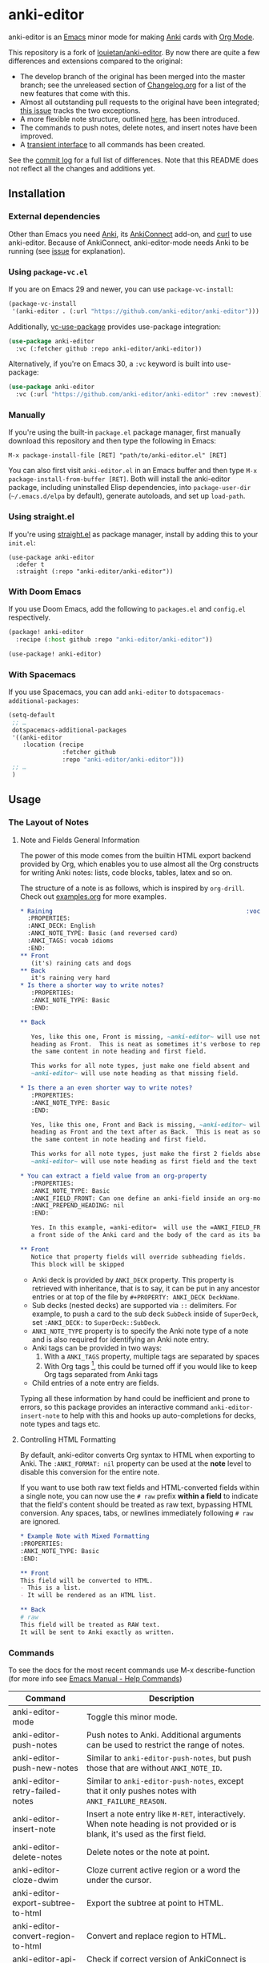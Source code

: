 [[https://github.com/anki-editor/anki-editor/actions/workflows/tests.yml/badge.svg]]

* anki-editor

anki-editor is an [[https://www.gnu.org/software/emacs/emacs.html][Emacs]] minor mode for making [[https://apps.ankiweb.net][Anki]] cards with [[https://orgmode.org][Org Mode]].

This repository is a fork of [[https://github.com/louietan/anki-editor][louietan/anki-editor]]. By now there are quite a few differences and extensions compared to the original:
- The develop branch of the original has been merged into the master branch; see the unreleased section of [[https://github.com/orgtre/anki-editor/blob/master/Changelog.org][Changelog.org]] for a list of the new features that come with this.
- Almost all outstanding pull requests to the original have been integrated; [[https://github.com/orgtre/anki-editor/issues/10][this issue]] tracks the two exceptions.
- A more flexible note structure, outlined [[https://github.com/eyeinsky/org-anki/issues/48#issuecomment-1216625730][here]], has been introduced.
- The commands to push notes, delete notes, and insert notes have been improved.
- A [[https://github.com/orgtre/anki-editor/issues/13][transient interface]] to all commands has been created.

See the [[https://github.com/louietan/anki-editor/compare/master...orgtre:anki-editor:master][commit log]] for a full list of differences. Note that this README does not reflect all the changes and additions yet.


** Installation

*** External dependencies

Other than Emacs you need [[https://apps.ankiweb.net][Anki]], its [[https://github.com/FooSoft/anki-connect][AnkiConnect]] add-on, and [[https://curl.se][curl]] to use anki-editor. Because of AnkiConnect, anki-editor-mode needs Anki to be running (see [[https://github.com/orgtre/anki-editor/issues/5#issuecomment-1295857747][issue]] for explanation).

*** Using ~package-vc.el~

If you are on Emacs 29 and newer, you can use ~package-vc-install~:

#+BEGIN_SRC emacs-lisp
  (package-vc-install
   '(anki-editor . (:url "https://github.com/anki-editor/anki-editor")))
#+END_SRC

Additionally, [[https://github.com/slotThe/vc-use-package][vc-use-package]] provides use-package integration:

#+begin_src emacs-lisp
  (use-package anki-editor
    :vc (:fetcher github :repo anki-editor/anki-editor))
#+end_src

Alternatively, if you're on Emacs 30, a ~:vc~ keyword is built into use-package:

#+begin_src emacs-lisp
  (use-package anki-editor
    :vc (:url "https://github.com/anki-editor/anki-editor" :rev :newest))
#+end_src

*** Manually

If you're using the built-in =package.el= package manager, first manually download this repository and then type the following in Emacs:

: M-x package-install-file [RET] "path/to/anki-editor.el" [RET]

You can also first visit =anki-editor.el= in an Emacs buffer and then type =M-x package-install-from-buffer [RET]=. Both will install the anki-editor package, including uninstalled Elisp dependencies, into =package-user-dir= (=~/.emacs.d/elpa= by default), generate autoloads, and set up =load-path=.

*** Using straight.el

If you're using [[https://github.com/radian-software/straight.el][straight.el]] as package manager, install by adding this to your =init.el=:

#+begin_src elisp
(use-package anki-editor
  :defer t
  :straight (:repo "anki-editor/anki-editor"))
#+end_src

*** With Doom Emacs

If you use Doom Emacs, add the following to ~packages.el~ and ~config.el~ respectively.

#+begin_src emacs-lisp
  (package! anki-editor
    :recipe (:host github :repo "anki-editor/anki-editor"))
#+end_src

#+begin_src emacs-lisp
  (use-package! anki-editor)
#+end_src

*** With Spacemacs

If you use Spacemacs, you can add ~anki-editor~ to ~dotspacemacs-additional-packages~:

#+begin_src emacs-lisp
  (setq-default
   ;; …
   dotspacemacs-additional-packages
   '((anki-editor
      :location (recipe
                 :fetcher github
                 :repo "anki-editor/anki-editor")))
   ;; …
   )
#+end_src

** Usage

*** The Layout of Notes
**** Note and Fields General Information
   The power of this mode comes from the builtin HTML export backend
   provided by Org, which enables you to use almost all the Org
   constructs for writing Anki notes: lists, code blocks, tables,
   latex and so on.

   The structure of a note is as follows, which is inspired by
   ~org-drill~.  Check out [[./examples.org][examples.org]] for more examples.

   #+BEGIN_SRC org
     ,* Raining                                                      :vocab:idioms:
       :PROPERTIES:
       :ANKI_DECK: English
       :ANKI_NOTE_TYPE: Basic (and reversed card)
       :ANKI_TAGS: vocab idioms
       :END:
     ,** Front
        (it's) raining cats and dogs
     ,** Back
        it's raining very hard
     ,* Is there a shorter way to write notes?
        :PROPERTIES:
        :ANKI_NOTE_TYPE: Basic
        :END:

     ,** Back

        Yes, like this one, Front is missing, ~anki-editor~ will use note
        heading as Front.  This is neat as sometimes it's verbose to repeat
        the same content in note heading and first field.

        This works for all note types, just make one field absent and
        ~anki-editor~ will use note heading as that missing field.

     ,* Is there a an even shorter way to write notes?
        :PROPERTIES:
        :ANKI_NOTE_TYPE: Basic
        :END:

        Yes, like this one, Front and Back is missing, ~anki-editor~ will use note
        heading as Front and the text after as Back.  This is neat as sometimes it's verbose to repeat
        the same content in note heading and first field.

        This works for all note types, just make the first 2 fields absent and
        ~anki-editor~ will use note heading as first field and the text below the heading as second field.

     ,* You can extract a field value from an org-property
        :PROPERTIES:
        :ANKI_NOTE_TYPE: Basic
        :ANKI_FIELD_FRONT: Can one define an anki-field inside an org-mode property?
        :ANKI_PREPEND_HEADING: nil
        :END:

        Yes. In this example, =anki-editor=  will use the =ANKI_FIELD_FRONT= property value as
        a front side of the Anki card and the body of the card as its back.

     ,** Front
        Notice that property fields will override subheading fields.
        This block will be skipped
   #+END_SRC

   - Anki deck is provided by ~ANKI_DECK~ property.  This property is
     retrieved with inheritance, that is to say, it can be put in any
     ancestor entries or at top of the file by ~#+PROPERTY: ANKI_DECK DeckName~.
   - Sub decks (nested decks) are supported via ~::~ delimiters.
     For example, to push a card to the sub deck ~SubDeck~ inside of
     ~SuperDeck~, set ~:ANKI_DECK:~ to ~SuperDeck::SubDeck~.
   - ~ANKI_NOTE_TYPE~ property is to specify the Anki note type of a
     note and is also required for identifying an Anki note entry.
   - Anki tags can be provided in two ways:
     1. With a ~ANKI_TAGS~ property, multiple tags are separated by spaces
     2. With Org tags [fn:1], this could be turned off if you would
        like to keep Org tags separated from Anki tags
   - Child entries of a note entry are fields.

   Typing all these information by hand could be inefficient and prone
   to errors, so this package provides an interactive command
   ~anki-editor-insert-note~ to help with this and hooks up
   auto-completions for decks, note types and tags etc.

[fn:1] It should be noted that Org only allows letters, numbers, =_=
and ~@~ in a tag but Anki allows more, so you may have to edit you
Anki tags before they can be used in Org without any surprise.
**** Controlling HTML Formatting
By default, anki-editor converts Org syntax to HTML when exporting to Anki.
The =:ANKI_FORMAT: nil= property can be used at the *note* level to disable this conversion for the entire note.

If you want to use both raw text fields and HTML-converted fields within a single note, you can now use the =# raw= prefix *within a field* to indicate that the field's content should be treated as raw text, bypassing HTML conversion.
Any spaces, tabs, or newlines immediately following =# raw= are ignored.

#+BEGIN_SRC org
,* Example Note with Mixed Formatting
:PROPERTIES:
:ANKI_NOTE_TYPE: Basic
:END:

,** Front
This field will be converted to HTML.
- This is a list.
- It will be rendered as an HTML list.

,** Back
# raw
This field will be treated as RAW text.
It will be sent to Anki exactly as written.
#+END_SRC

*** Commands
To see the docs for the most recent commands use M-x describe-function (for more info see [[https://www.gnu.org/software/emacs/manual/html_node/emacs/Name-Help.html][Emacs Manual - Help Commands]])

   | Command                            | Description                                                                                                                    |
   |------------------------------------+--------------------------------------------------------------------------------------------------------------------------------|
   | anki-editor-mode                   | Toggle this minor mode.                                                                                                        |
   | anki-editor-push-notes             | Push notes to Anki. Additional arguments can be used to restrict the range of notes.                                           |
   | anki-editor-push-new-notes         | Similar to ~anki-editor-push-notes~, but push those that are without ~ANKI_NOTE_ID~.                                           |
   | anki-editor-retry-failed-notes     | Similar to ~anki-editor-push-notes~, except that it only pushes notes with ~ANKI_FAILURE_REASON~.                              |
   | anki-editor-insert-note            | Insert a note entry like ~M-RET~, interactively.  When note heading is not provided or is blank, it's used as the first field. |
   | anki-editor-delete-notes           | Delete notes or the note at point.                                                                                             |
   | anki-editor-cloze-dwim             | Cloze current active region or a word the under the cursor.                                                                    |
   | anki-editor-export-subtree-to-html | Export the subtree at point to HTML.                                                                                           |
   | anki-editor-convert-region-to-html | Convert and replace region to HTML.                                                                                            |
   | anki-editor-api-check              | Check if correct version of AnkiConnect is running.                                                                            |
   | anki-editor-sync-collections       | Synchronize your local anki collection.                                                                                        |
   | anki-editor-gui-browse             | Open Anki Browser with a query for current note or deck.                                                                       |
   | anki-editor-gui-add-cards          | Open Anki Add Cards dialog with presets from current note entry.                                                               |

*** Variables
To see the docs for the most recent commands use M-x describe-variable (for more info see [[https://www.gnu.org/software/emacs/manual/html_node/emacs/Name-Help.html][Emacs Manual - Help Commands]])

   | Name                                          | Default Value          | Description                                                                                              |
   |-----------------------------------------------+------------------------+----------------------------------------------------------------------------------------------------------|
   | anki-editor-api-host                          | "127.0.0.1"            | The network address AnkiConnect is listening.                                                            |
   | anki-editor-api-port                          | "8765"                 | The port number AnkiConnect is listening.                                                                |
   | anki-editor-break-consecutive-braces-in-latex | nil                    | If non-nil, consecutive "}" will be automatically separated by spaces to prevent early-closing of cloze. |
   | anki-editor-ignored-org-tags                  | '("export" "noexport") | A list of Org tags that are ignored when constructing notes form entries.                                |
   | anki-editor-org-tags-as-anki-tags             | t                      | If nil, tags of entries wont't be counted as Anki tags.                                                  |
   | anki-editor-protected-tags                    | '("marked" "leech")    | A list of tags that won't be deleted from Anki even though they're absent in Org entries.                |
   | anki-editor-latex-style                       | builtin                | The style of latex to translate into.                                                                    |
   | anki-editor-include-default-style             | t                      | Wheter or not to include `org-html-style-default' when using `anki-editor-copy-styles'.                  |
   | anki-editor-html-head                         | nil                    | Additional html tags to append to card stylings when using `anki-editor-copy-styles'.                    |
   | anki-editor-note-match                        | nil                    | Additional matching string for mapping through anki note headings.                                       |

*** Functions and Macros

**** anki-editor-map-note-entries

    Simple wrapper that calls ~org-map-entries~ with
    ~&ANKI_NOTE_TYPE<>\"\"~ appended to MATCH.

**** anki-editor-api-call

    Invoke AnkiConnect with ACTION and PARAMS.

**** anki-editor-api-call-result

    Calls above, returns result field or raise an error.

**** anki-editor-api-with-multi

    Used in combination with ~anki-editor-api-enqueue~ to queue
    multiple api calls and combine them into one 'multi' call at the
    end, return the results of these calls in the same order.

    Usage:
    #+begin_src elisp
      (cl-destructuring-bind (decks models tags notes)
          (anki-editor-api-with-multi
           ;; The following api calls will be combined into one 'multi' call.
           (anki-editor-api-enqueue 'deckNames)
           (anki-editor-api-enqueue 'modelNames)
           (anki-editor-api-enqueue 'getTags)
           (anki-editor-api-enqueue 'findNotes :query "deck:Default"))
        (message (concat "decks: %S\n"
                         "models: %S\n"
                         "tags: %S\n"
                         "notes: %S")
                 decks models tags notes))
    #+end_src

**** anki-editor-api-enqueue

    Like ~anki-editor-api-call~, but is only used in combination with
    ~anki-editor-api-with-multi~.  Instead of sending the request
    directly, it simply queues the request.

**** anki-editor-note-at-point

    Make a note struct from current entry.

**** anki-editor-find-notes

    Find notes with QUERY.

**** anki-editor-copy-styles

    Copy ~org-html-style-default~ and ~anki-editor-html-head~ to Anki card stylings.

**** anki-editor-remove-styles

    Remove from card stylings html tags generated by this mode.

** Limitations

*** Tags between Anki and Org

   Because the set of characters allowed in tags is different between
   Anki and Org, you have to make sure that tags from Anki are
   compatible with Org and tags in Org could be recognized by Anki.

*** Working with Anki add-ons

   This package might not work well with certain Anki add-ons
   especially those who extend the builtin Anki note editor to
   automatically fill note field content (e.g. ~Add note id~).

*** One Way Sync with Anki

To sync anki notes and decks to org see ([[https://github.com/orgtre/ankiorg][orgtre/ankiorg]]).

The following items are not synchronized to org:
 - Deletion of Notes
 - Deck Changes

** Demo

  [[./demo.gif]]
